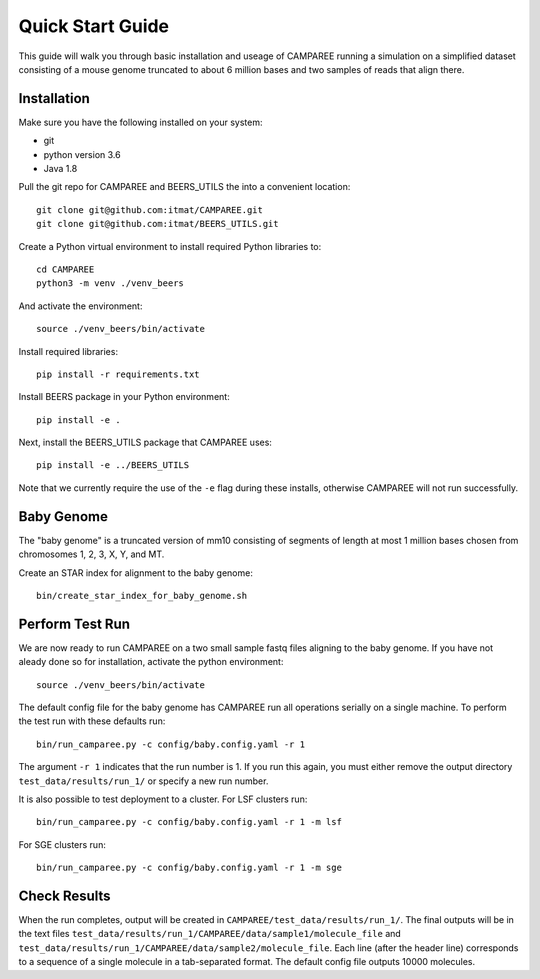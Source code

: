 Quick Start Guide
=================

This guide will walk you through basic installation and useage of CAMPAREE running a simulation on a simplified dataset consisting of a mouse genome truncated to about 6 million bases and two samples of reads that align there.

Installation
------------

Make sure you have the following installed on your system:

- git
- python version 3.6
- Java 1.8

Pull the git repo for CAMPAREE and BEERS_UTILS the into a convenient location::

    git clone git@github.com:itmat/CAMPAREE.git
    git clone git@github.com:itmat/BEERS_UTILS.git

Create a Python virtual environment to install required Python libraries to::

    cd CAMPAREE
    python3 -m venv ./venv_beers

And activate the environment::

    source ./venv_beers/bin/activate

Install required libraries::

    pip install -r requirements.txt

Install BEERS package in your Python environment::

    pip install -e .

Next, install the BEERS_UTILS package that CAMPAREE uses::

    pip install -e ../BEERS_UTILS

Note that we currently require the use of the ``-e`` flag during these installs, otherwise CAMPAREE will not run successfully.

Baby Genome
-----------

The "baby genome" is a truncated version of mm10 consisting of segments of length at most 1 million bases chosen from chromosomes 1, 2, 3, X, Y, and MT.

Create an STAR index for alignment to the baby genome::

    bin/create_star_index_for_baby_genome.sh

Perform Test Run
----------------

We are now ready to run CAMPAREE on a two small sample fastq files aligning to the baby genome.
If you have not aleady done so for installation, activate the python environment::

    source ./venv_beers/bin/activate

The default config file for the baby genome has CAMPAREE run all operations serially on a single machine.
To perform the test run with these defaults run::

    bin/run_camparee.py -c config/baby.config.yaml -r 1

The argument ``-r 1`` indicates that the run number is 1.
If you run this again, you must either remove the output directory ``test_data/results/run_1/`` or specify a new run number.

It is also possible to test deployment to a cluster.
For LSF clusters run::

    bin/run_camparee.py -c config/baby.config.yaml -r 1 -m lsf

For SGE clusters run::

    bin/run_camparee.py -c config/baby.config.yaml -r 1 -m sge

Check Results
-------------

When the run completes, output will be created in ``CAMPAREE/test_data/results/run_1/``.
The final outputs will be in the text files ``test_data/results/run_1/CAMPAREE/data/sample1/molecule_file`` and  ``test_data/results/run_1/CAMPAREE/data/sample2/molecule_file``.
Each line (after the header line) corresponds to a sequence of a single molecule in a tab-separated format.
The default config file outputs 10000 molecules.
